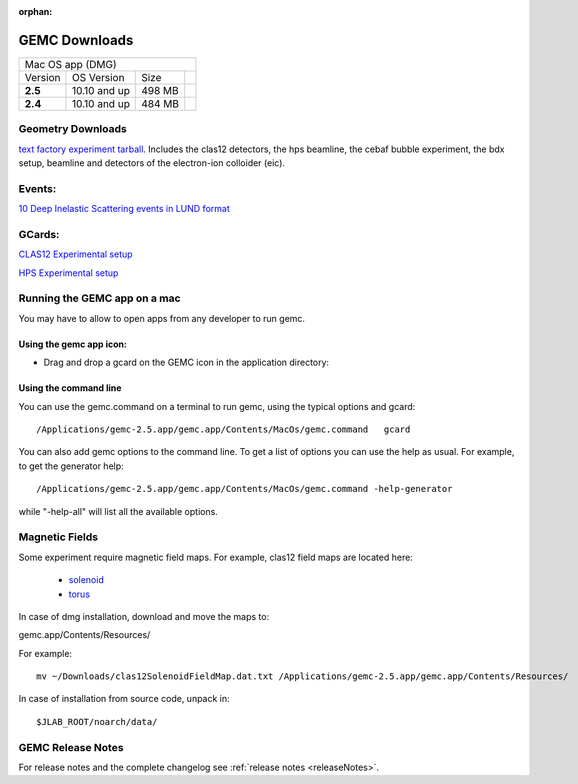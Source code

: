 
:orphan:

.. _downloads:

GEMC Downloads
==============

.. |download2.6at10| image:: download-button.png
	:width: 110pt
	:target: http://jlab.org/12gev_phys/packages/dmg/gemc-2.6.dmg

.. |download2.5at10| image:: download-button.png
	:width: 110pt
	:target: http://jlab.org/12gev_phys/packages/dmg/gemc-2.5.dmg

.. |download2.4at10| image:: download-button.png
	:width: 110pt
	:target: http://jlab.org/12gev_phys/packages/dmg/gemc-2.4.dmg



+-----------------------------------------------------------------+
|          Mac OS app (DMG)                                       |
+--------------+------------------+----------+--------------------+
|   Version    |  OS Version      |   Size   |                    |
+--------------+------------------+----------+--------------------+
|   **2.5**    |    10.10 and up  |  498 MB  | |download2.5at10|  |
+--------------+------------------+----------+--------------------+
|   **2.4**    |    10.10 and up  |  484 MB  | |download2.4at10|  |
+--------------+------------------+----------+--------------------+




Geometry Downloads
------------------
`text factory experiment tarball <http://jlab.org/12gev_phys/packages/gcards/experiments.tar>`_.
Includes the clas12 detectors, the hps beamline, the cebaf bubble experiment, the bdx setup, beamline and detectors of the electron-ion colloider (eic).


Events:
-------
`10 Deep Inelastic Scattering events in LUND format <http://jlab.org/12gev_phys/packages/gcards/dis.dat>`_


GCards:
-------
`CLAS12 Experimental setup <http://jlab.org/12gev_phys/packages/gcards/clas12.php>`_

`HPS Experimental setup <http://jlab.org/12gev_phys/packages/gcards/hps.php>`_



Running the GEMC app on a mac
-----------------------------

You may have to allow to open apps from any developer to run gemc.

Using the gemc app icon:
^^^^^^^^^^^^^^^^^^^^^^^^

* Drag and drop a gcard on the GEMC icon in the application directory:

.. image:: gemcDrag.png
	:width: 60%
	:align: center


Using the command line
^^^^^^^^^^^^^^^^^^^^^^

You can use the gemc.command on a terminal to run gemc, using the typical options and gcard::

 /Applications/gemc-2.5.app/gemc.app/Contents/MacOs/gemc.command   gcard

You can also add gemc options to the command line. To get a list of options you can use
the help as usual. For example, to get the generator help::

 /Applications/gemc-2.5.app/gemc.app/Contents/MacOs/gemc.command -help-generator

while "-help-all" will list all the available options.

Magnetic Fields
---------------
Some experiment require magnetic field maps. For example, clas12 field maps are located here:

 * `solenoid <http://clasweb.jlab.org/12gev/field_maps/clas12SolenoidFieldMap.dat>`_
 * `torus <http://clasweb.jlab.org/12gev/field_maps/clas12TorusOriginalMap.dat>`_

In case of dmg installation, download and move the maps to:

gemc.app/Contents/Resources/

For example::

 mv ~/Downloads/clas12SolenoidFieldMap.dat.txt /Applications/gemc-2.5.app/gemc.app/Contents/Resources/


In case of installation from source code, unpack in::

 $JLAB_ROOT/noarch/data/


GEMC Release Notes
------------------
For release notes and the complete changelog see :ref:`release notes <releaseNotes>`.







